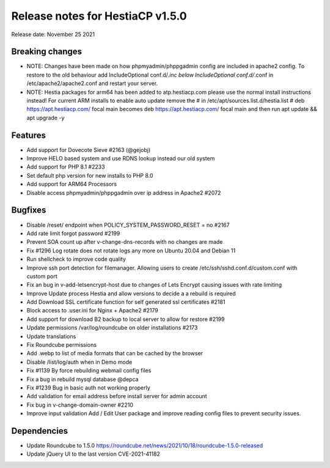 ***********************************
Release notes for HestiaCP v1.5.0
***********************************

Release date: November 25 2021

#########
Breaking changes
#########

- NOTE: Changes have been made on how phpmyadmin/phppgadmin config are included in apache2 config. To restore to the old behaviour add IncludeOptional conf.d/*.inc below IncludeOptional conf.d/*.conf in /etc/apache2/apache2.conf and restart your server.
- NOTE: Hestia packages for arm64 has been added to atp.hestiacp.com please use the normal install instructions instead! For current ARM installs to enable auto update remove the # in /etc/apt/sources.list.d/hestia.list # deb https://apt.hestiacp.com/ focal main becomes deb https://apt.hestiacp.com/ focal main and then run apt update && apt upgrade -y

#########
Features
#########

- Add support for Dovecote Sieve #2163 (@gejobj)
- Improve HELO based system and use RDNS lookup instead our old system
- Add support for PHP 8.1 #2233
- Set default php version for new installs to PHP 8.0
- Add support for ARM64 Processors
- Disable access phpmyadmin/phppgadmin over ip address in Apache2 #2072

#########
Bugfixes
#########

- Disable /reset/ endpoint when POLICY_SYSTEM_PASSWORD_RESET = no #2167
- Add rate limit forgot password #2199
- Prevent SOA count up after v-change-dns-records with no changes are made
- Fix #1296 Log rotate does not rotate logs any more on Ubuntu 20.04 and Debian 11
- Run shellcheck to improve code quality
- Improve ssh port detection for filemanager. Allowing users to create /etc/ssh/sshd.conf.d/custom.conf with custom port
- Fix an bug in v-add-letsencrypt-host due to changes of Lets Encrypt causing issues with rate limiting
- Improve Update process Hestia and allow versions to decide a a rebuild is required
- Add Download SSL certificate function for self generated ssl certificates #2181
- Block access to .user.ini for Nginx + Apache2 #2179
- Add support for download B2 backup to local server to allow for restore #2199
- Update permissions /var/log/roundcube on older installations #2173
- Update translations
- Fix Roundcube permissions
- Add .webp to list of media formats that can be cached by the browser
- Disable /list/log/auth when in Demo mode
- Fix #1139 By force rebuilding webmail config files
- Fix a bug in rebuild mysql database @depca
- Fix #1239 Bug in basic auth not working properly
- Add validation for email address before install server for admin account
- Fix bug in v-change-domain-owner #2210
- Improve input validation Add / Edit User package and improve reading config files to prevent security issues.

############
Dependencies
############

- Update Roundcube to 1.5.0 https://roundcube.net/news/2021/10/18/roundcube-1.5.0-released
- Update jQuery UI to the last version CVE-2021-41182
